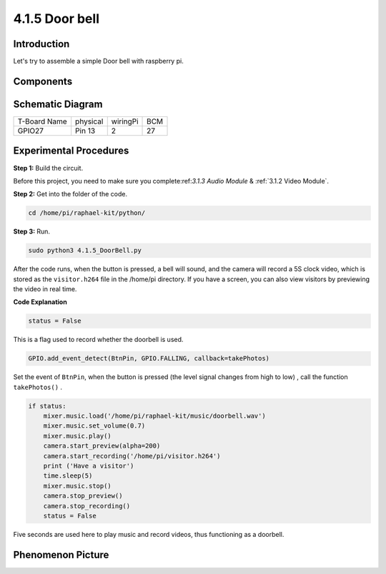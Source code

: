 4.1.5 Door bell
~~~~~~~~~~~~~~~~~~~

Introduction
-----------------

Let's try to assemble a simple Door bell with raspberry pi.

Components
----------------

.. image:: media/3.1.19components.png
  :width: 800
  :align: center


**Schematic Diagram**
-----------------------

============ ======== ======== ===
T-Board Name physical wiringPi BCM
GPIO27       Pin 13   2        27
============ ======== ======== ===

.. image:: media/3.1.19_schematic.png
   :width: 500
   :align: center


Experimental Procedures
------------------------------

**Step 1:** Build the circuit.

.. image:: media/3.1.19fritzing.png
  :width: 800
  :align: center

Before this project, you need to make sure you complete:ref:`3.1.3 Audio Module` & :ref:`3.1.2 Video Module`.

**Step 2:** Get into the folder of the code.

.. code-block::

    cd /home/pi/raphael-kit/python/

**Step 3:** Run.

.. code-block::

    sudo python3 4.1.5_DoorBell.py

After the code runs, when the button is pressed, a bell will sound, and the camera will record a 5S clock video, which is stored as the ``visitor.h264`` file in the /home/pi directory. If you have a screen, you can also view visitors by previewing the video in real time.

**Code Explanation**

.. code-block:: python

    status = False

This is a flag used to record whether the doorbell is used.

.. code-block:: python

    GPIO.add_event_detect(BtnPin, GPIO.FALLING, callback=takePhotos)

Set the event of ``BtnPin``, when the button is pressed (the level signal changes from high to low) , call the function ``takePhotos()`` .

.. code-block:: python

    if status:
        mixer.music.load('/home/pi/raphael-kit/music/doorbell.wav')
        mixer.music.set_volume(0.7)
        mixer.music.play()
        camera.start_preview(alpha=200)
        camera.start_recording('/home/pi/visitor.h264')
        print ('Have a visitor')
        time.sleep(5)
        mixer.music.stop()
        camera.stop_preview()
        camera.stop_recording()
        status = False 

Five seconds are used here to play music and record videos, thus functioning as a doorbell.


**Phenomenon Picture**
------------------------

.. image:: media/4.1.5door_bell.jpg
   :align: center


